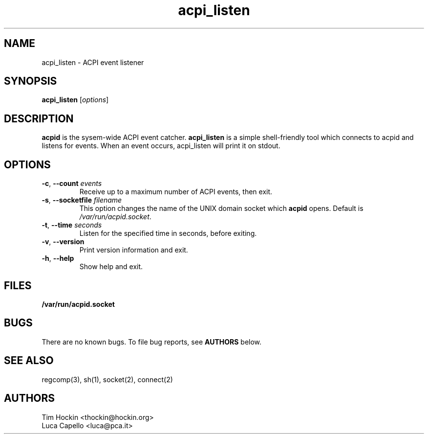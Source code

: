 .TH acpi_listen 17 "Nov 2003"
.\" Portions Copyright (c) 2003 Sun Microsystems
.\" Copyright (c) 2004 Tim Hockin (thockin@hockin.org)
.\" Some parts (C) 2003 - Gismo / Luca Capello <luca.pca.it> http://luca.pca.it
.SH NAME
acpi_listen \- ACPI event listener
.SH SYNOPSIS
\fBacpi_listen\fP [\fIoptions\fP]

.SH DESCRIPTION
\fBacpid\fP is the sysem-wide ACPI event catcher.  \fBacpi_listen\fP is a
simple shell-friendly tool which connects to acpid and listens for events.
When an event occurs, acpi_listen will print it on stdout.

.SH OPTIONS
.TP
.BI \-c "\fR, \fP" \--count " events"
Receive up to a maximum number of ACPI events, then exit.
.TP
.BI \-s "\fR, \fP" \--socketfile " filename"
This option changes the name of the UNIX domain socket which \fBacpid\fP opens.
Default is \fI/var/run/acpid.socket\fP.
.TP
.BI \-t "\fR, \fP" \--time " seconds"
Listen for the specified time in seconds, before exiting.
.TP
.BI \-v "\fR, \fP" \--version
Print version information and exit.
.TP
.BI \-h "\fR, \fP" \--help
Show help and exit.

.SH FILES
.PD 0
.B /var/run/acpid.socket
.PD

.SH BUGS
There are no known bugs.  To file bug reports, see \fBAUTHORS\fP below.
.SH SEE ALSO
regcomp(3), sh(1), socket(2), connect(2)
.SH AUTHORS
Tim Hockin <thockin@hockin.org>
.br
Luca Capello <luca@pca.it>
.br

